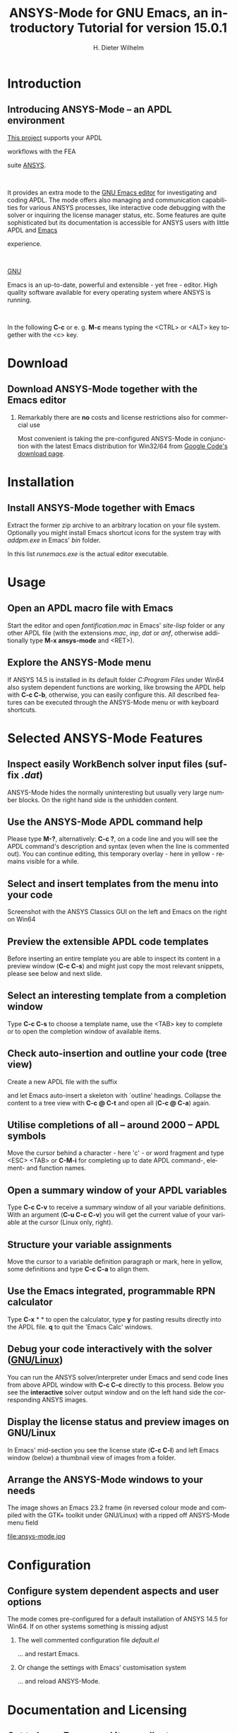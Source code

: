 # #+DATE: <2013-05-22 Wed>
# #+OPTIONS: H:1 texht:t
# #+BEAMER_COLOR_THEME:
# #+BEAMER_FONT_THEME:
# #+BEAMER_HEADER:
# #+BEAMER_INNER_THEME:
# #+BEAMER_OUTER_THEME:
# #+BEAMER_THEME: default
# #+LATEX_CLASS: beamer
# #+LATEX_CLASS_OPTIONS:
# #+LATEX_HEADER:
# #+LATEX_HEADER_EXTRA:

#+TITLE: *ANSYS-Mode* for GNU Emacs, an introductory *Tutorial* for version 15.0.1
#+AUTHOR:    H. Dieter Wilhelm
#+EMAIL:     dieter@duenenhof-wilhelm.de
# #+DATE:      2012-06-17 Sa
# #+TEXT: blabla
#+DESCRIPTION: *ANSYS-Mode* for GNU Emacs, an introductory *Tutorial* GNU Emacs Editor support for working with ANSYS FEA.
#+KEYWORDS: Emacs ANSYS FEA APDL
#+LANGUAGE:  en
#+OPTIONS:   H:2 num:nil toc:nil \n:nil @:t ::t |:t ^:nil -:t f:t *:t <:t email:t
#+OPTIONS:   TeX:t LaTeX:t skip:nil d:nil todo:t pri:nil tags:not-in-toc
#+INFOJS_OPT: view:nil toc:nil ltoc:t mouse:underline buttons:0 path:http://orgmode.org/org-info.js
#+LaTeX_CLASS: beamer
#+LaTeX_CLASS_OPTIONS: [presentation,colorlinks,t]
#+LATEX_HEADER: \usepackage{textcomp}
# #+BEAMER_HEADER_EXTRA: \usepackage{hyperref}
# #+BEAMER_HEADER_EXTRA: \usepackage{pdfcomment}
#+BEAMER_HEADER: \beamertemplatenavigationsymbolsempty
#+BEAMER_HEADER: \setbeamertemplate{footline}[frame number]
#+BEAMER_HEADER: \titlegraphic{\includegraphics[width=7cm]{./ansys+emacs.png}}
#+BEAMER_FRAME_LEVEL: 2
#+EXPORT_SELECT_TAGS: export
#+EXPORT_EXCLUDE_TAGS: noexport
#+LINK_UP: http://duenenhof-wilhelm.de/dieter.html
#+LINK_HOME: http://code.google.com/p/ansys-mode
#+STYLE: <link rel="icon" href="../../gnu.ico" type="image/x-icon"/> 
#+STYLE: <link rel="shortcut icon" href="../../gnu.ico" type="image/x-icon"/> 
#+XSLT:
# #+TEXT: Copyright (C) 2006 - 2014  H. Dieter Wilhelm, GPL V3


#+HTML: <img src="ansys+emacs.png" height=150 alt="image">

# the text and arrows (line width 4) in the drawings are done with inkscape
# okular and acroread support PDF annotations, xpdf, Chrome and Evince not


* Introduction
** Introducing ANSYS-Mode -- an APDL environment
   [[http://code.google.com/p/ansys-mode/][This project]] supports your APDL
#+BEGIN_LaTeX
\pdfannot % generic annotation
% width 4cm % the dimension of the annotation can be controlled
% height 0cm % via <rule spec>; if some of dimensions in
% depth 4cm % <rule spec> is not given, the corresponding
% value of the parent box will be used.
{ %
/Subtype /Text % text annotation
/Author (H. Dieter Wilhelm) %
/T (H. Dieter Wilhelm: Acronyms)
% /Open true % if given then the text annotation will be opened
/Contents % text contents
(APDL = Ansys Parametric Design Language)
}%\hspace{.4cm}%
\quad%
#+END_LaTeX   
   workflows with the FEA
#+BEGIN_LaTeX
\pdfannot % generic annotation
% width 4cm % the dimension of the annotation can be controlled
% height 0cm % via <rule spec>; if some of dimensions in
% depth 4cm % <rule spec> is not given, the corresponding
% value of the parent box will be used.
{ %
/Subtype /Text % text annotation
/Author (H. Dieter Wilhelm) %
/T (H. Dieter Wilhelm: Acronyms)
% /Open true % if given then the text annotation will be opened
/Contents % text contents
(FEA = Finite Element Analysis)
}%\hspace{.4cm}%
\quad%
#+END_LaTeX   
 suite [[http://www.ansys.com][ANSYS]].

#+BEGIN_LaTeX
\pdfannot % generic annotation
% width 4cm % the dimension of the annotation can be controlled
% height 0cm % via <rule spec>; if some of dimensions in
% depth 4cm % <rule spec> is not given, the corresponding
% value of the parent box will be used.
{ %
/Subtype /Text % text annotation
/Author (H. Dieter Wilhelm) %
/T (H. Dieter Wilhelm: Acronyms)
% /Opepn true % if given then the text annotation will be opened
/Contents % text contents
(ANSYS = ANalysis SYStem, registered TM)
}%
#+END_LaTeX   
#+LaTeX: \\[.2cm]
#+HTML: <br>   
   It provides an extra mode to the [[http://www.gnu.org/software/emacs/][GNU Emacs editor]] for investigating
   and coding APDL.  The mode offers also managing and communication
   capabilities for various ANSYS processes, like interactive code
   debugging with the solver or inquiring the license manager status,
   etc.  Some features are quite sophisticated but its documentation
   is accessible for ANSYS users with little APDL and [[http://en.wikipedia.org/wiki/Emacs][Emacs]]
#+BEGIN_LaTeX
\pdfannot % generic annotation
% width 4cm % the dimension of the annotation can be controlled
% height 0cm % via <rule spec>; if some of dimensions in
% depth 4cm % <rule spec> is not given, the corresponding
% value of the parent box will be used.
{ %
/Subtype /Text % text annotation
/Author (H. Dieter Wilhelm) %
/T (H. Dieter Wilhelm: Acronyms)
% /Opepn true % if given then the text annotation will be opened
/Contents % text contents
(Emacs originally EMACS = Editing MACroS, approx. 1976)
}\quad%
#+END_LaTeX   
   experience.

#+LaTeX: \\[.2cm]
#+HTML: <br>   
   [[http://www.gnu.org/home.en.html][GNU]]
#+BEGIN_LaTeX
\pdfannot % generic annotation
% width 4cm % the dimension of the annotation can be controlled
% height 0cm % via <rule spec>; if some of dimensions in
% depth 4cm % <rule spec> is not given, the corresponding
% value of the parent box will be used.
{ %
/Subtype /Text % text annotation
%/Author (H. Dieter Wilhelm) %
/T (H. Dieter Wilhelm: Acronyms)
%/Open true % if given then the text annotation will be opened
/Contents % text contents
(GNU = Gnu's Not Unix, a free and open software collection)
}%\hspace{.4cm}%
\quad
#+END_LaTeX   
   Emacs is an up-to-date, powerful and
   extensible - yet free - editor. High quality software available for
   every operating system where ANSYS is running.
#+LaTeX: \\[.4cm]
#+HTML: <br>   
   In the following *C-c* or e. g. *M-c* means typing the <CTRL> or <ALT>
   key together with the <c> key.
  
* Download
** Download ANSYS-Mode together with the Emacs editor
***  Remarkably there are *no* costs and license restrictions also for commercial use
  Most convenient is taking the pre-configured ANSYS-Mode in
  conjunction with the latest Emacs distribution for Win32/64 from 
  [[http://code.google.com/p/ansys-mode/downloads/list][Google Code's download page]].
# #+ATTR_HTML: width="1200"
#+BEGIN_LaTeX
\href{http://code.google.com/p/ansys-mode/downloads/list}{%
  \includegraphics[width=12cm]{./download.png}%
}
#+END_LaTeX 
#+HTML: <img src="./download.png" alt="download page from Google Code">
  
* Installation
** Install ANSYS-Mode together with Emacs
  Extract the former zip archive to an arbitrary location on your file
  system.  Optionally you might install Emacs shortcut icons for the
  system tray with /addpm.exe/ in Emacs' /bin/ folder.

#+ATTR_LaTeX: width=11cm
  [[./emacs_bin_folder.png]]

 In this list /runemacs.exe/ is the actual editor executable.

* Usage
** Open an APDL macro file with Emacs
  Start the editor and open /fontification.mac/ in Emacs' /site-lisp/
  folder or any other APDL file (with the extensions /mac/, /inp/,
  /dat/ or /anf/, otherwise additionally type *M-x ansys-mode* and
  <RET>).

#+ATTR_LaTeX: height=7.5cm
  [[./find_file_dialog.png]]

** Explore the ANSYS-Mode menu
  If ANSYS 14.5 is installed in its default folder /C:Program Files/ under
  Win64 also system dependent functions are working, like browsing the
  APDL help with *C-c C-b*, otherwise, you can easily
  configure this. All described features can be executed through the
  ANSYS-Mode menu or with keyboard shortcuts.

#+ATTR_LaTeX: height=7.5cm
  [[./ansys_menu.png]]

* Selected ANSYS-Mode Features  
** Inspect easily WorkBench solver input files (suffix /.dat/)
   ANSYS-Mode hides the normally uninteresting but usually very
   large number blocks.  On the right hand side is the unhidden content.
#+ATTR_LaTeX: :height 7.5cm
  [[./hidden_blocks.png]]
#+ATTR_LaTeX: :height 7.5cm
  [[./unhidden_blocks.png]]

** Use the ANSYS-Mode APDL command help
  Please type *M-?*, alternatively: *C-c ?*, on a code line and you
  will see the APDL command's description and syntax (even when the
  line is commented out).  You can continue editing, this temporary
  overlay - here in yellow - remains visible for a while.
  
#+ATTR_LaTeX: height=7.5cm
  [[./parameter_help.png]]

** Select and insert templates from the menu into your code
   Screenshot with the ANSYS Classics GUI on the left and Emacs on the right on Win64 

#+ATTR_LaTeX: :height 8cm
#+ATTR_HTML: :width "1200"
   [[./template_menu.png]]

** Preview the extensible APDL code templates
   Before inserting an entire template you are able to inspect its
   content in a preview window (*C-c C-s*) and might just copy the
   most relevant snippets, please see below and next slide.

#+ATTR_LaTeX: :height 7.5cm
   [[./template.png]]

** Select an interesting template from a completion window
   Type *C-c C-s* to choose a template name, use the <TAB> key to
   complete or to open the completion window of available items.

#+ATTR_LaTeX: :height 7.5cm
   [[./template_selection.png]]

** Check auto-insertion and outline your code (tree view)
  Create a new APDL file with the suffix 
#+BEGIN_LaTeX
`{\sl .mac}'
#+END_LaTeX
  and let Emacs auto-insert
  a skeleton with `outline' headings.  Collapse the content to a tree
  view with *C-c @ C-t* and open all (*C-c @ C-a*) again.

#+ATTR_LaTeX: :height 7.5cm
  [[./outline.png]]
  
** Utilise completions of all -- around 2000 -- APDL symbols
  Move the cursor behind a character - here 'c' - or word fragment and
  type <ESC> <TAB> or *C-M-i* for completing up to date APDL command-,
  element- and function names.

#+ATTR_LaTeX: :height 7.5cm
  [[./completion.png]]
  
** Open a summary window of your APDL variables
  Type *C-c C-v* to receive a summary window of all your variable
  definitions. With an argument (*C-u C-c C-v*) you will get the
  current value of your variable at the cursor (Linux only, right).

#+ATTR_LaTeX: :height 7cm
  [[./variable_buffer.png]]
#+ATTR_LaTeX: :height 7cm
  [[file:variable_status.png]]
# #+BEGIN_LaTeX
# \href{http://www.gnu.org/software/emacs/tour/}{%
#   \includegraphics[width=5cm]{./tour_of_Emacs.png}%
# }
# #+END_LaTeX
# #+HTML: <img src="./tour_of_Emacs.png" alt="download page from Google Code">


** Structure your variable assignments
  Move the cursor to a variable definition paragraph or mark, here in
  yellow, some definitions and type *C-c C-a* to align them.

#+ATTR_LaTeX: :height 7.5cm
  [[./alignment.png]]

** Use the Emacs integrated, programmable RPN calculator  
   Type *C-x* * * to open the calculator, type *y* for pasting results
   directly into the APDL file. *q* to quit the 'Emacs Calc' windows.

#+ATTR_LaTeX: :height 7.5cm
  [[./calculator.png]]

** Debug your code interactively with the solver ([[http://www.gnu.org/gnu/why-gnu-linux.html][GNU/Linux]])
   You can run the ANSYS solver/interpreter under Emacs and send code
   lines from above APDL window with *C-c C-c* directly to this
   process. Below you see the *interactive* solver output window and
   on the left hand side the corresponding ANSYS images.

#+ATTR_HTML: :width "1200"
#+ATTR_LaTeX: :height 6.5cm
  [[./process.png]]
** Display the license status and preview images on GNU/Linux
   In Emacs' mid-section you see the license state (*C-c C-l*)
   and left Emacs window (below) a thumbnail view of images from a
   folder.

#+ATTR_LaTeX: :height 7.3cm
#+ATTR_HTML: :width "1200"
   [[./license.png]]

** Arrange the ANSYS-Mode windows to your needs
   The image shows an Emacs 23.2 frame (in reversed colour mode and compiled with the GTK+ toolkit under GNU/Linux) with a ripped off ANSYS-Mode menu field

# The
# APDL file is in the right window with the (experimental) user variable
# highlighting switched on and a help overlay (in yellow background)
# activated. The smaller windows on the left hand side are showing the
# `Variable definitions buffer' of the same file and a preview buffer of
# a certain code template, respectively.

   file:ansys-mode.jpg

* Configuration

** Configure system dependent aspects and user options
#   \\Mainly the ANSYS version and its installation directory
    The mode comes pre-configured for a default installation of ANSYS
    14.5 for Win64.  If on other systems something is missing adjust
*** The well commented configuration file /default.el/
          :PROPERTIES:
          :BEAMER_env: block
          :BEAMER_envargs: C[T]
          :BEAMER_col: 0.5
          :END:
#+ATTR_LaTeX: :width 5.5cm
  [[./default_el.png]]

  ... and restart Emacs. 
*** Or change the settings with Emacs' customisation system
          :PROPERTIES:
          :BEAMER_env: block
          :BEAMER_envargs: <2->
          :BEAMER_envargs: C[T]
          :BEAMER_col: 0.5
          :END:
#+ATTR_LaTeX: :width 5.5cm
    [[./customisation_system.png]]

  ... and reload ANSYS-Mode. 
* Documentation and Licensing

** Get to know Emacs and its excellent documentation
  Newcomers to Emacs should take the [[http://www.gnu.org/software/emacs/tour/][guided online tour]] to
  get a background of its capabilities and fire up the interactive
  tutorial (*C-h t*) which is translated to various languages.

#+ATTR_LaTeX: :height 7.5cm
  [[./emacs_tutorial.png]]
# #+ATTR_LaTeX: width=5cm
#+BEGIN_LaTeX
\href{http://www.gnu.org/software/emacs/tour/}{%
  \includegraphics[width=5cm]{./tour_of_Emacs.png}%
}
#+END_LaTeX
#+HTML: <img src="./tour_of_Emacs.png" alt="download page from Google Code">

** Use the ANSYS-Mode built-in help
   Please type *C-h m* to open the mode help, especially for
   ANSYS-Mode's usage and keybindings.  At the beginning is also a
   brief introduction of basic Emacs concepts.

#+ATTR_LaTeX: :height 7.5cm
   [[./mode_help.png]]

** You might read further ANSYS-Mode documentation

# *** Licensing and costs:
   - Licensing and costs: :: This is free and open software, there are
        *no costs* and effectively *no restrictions* for you using
        Emacs and ANSYS-Mode also commerically.  Both are under the
        [[http://www.gnu.org/licenses/gpl-3.0.en.html][GPL, the Gnu Puplic License]] described in the /LICENSE/ file.
# # ATTENTION: \pdfannot does not work in this environment!!!!
# *** Installation:
   - Installation: :: More detailed instructions are necessary if you
                      are not using the mode bundled with Emacs for
                      Windows.  Please have a look in the /README/
                      file.  An online version of it represents
                      [[http://www.emacswiki.org/emacs/AnsysMode][EmacsWiki's ANSYS-Mode page]].

# *** Hands-on tutorial and reference:
   - Hands-on tutorial and reference: :: You will find this more
        in-depth documentation included in the mode's archives on
        [[http://code.google.com/p/ansys-mode/downloads/list][Google Code's download page]] or [[http://duenenhof-wilhelm.de/dieter/ansys-mode_tutorial/A-M_in-depth_tutorial.html][online]].
    
# *** News and project history:
   - News and project history: :: They are placed in the mode's
        accompanying /NEWS/ file

* Help and Bugs
** Search for help, report bugs and issues
  Besides the documentation, have a look in the section [[http://code.google.com/p/ansys-mode/issues/list][Issues]] for bug
  reports at Google Code's site or send an [[mailto:dieter@duenenhof-wilhelm.de][email]] to the maintainer.
  Please use the ANSYS-Mode bug report functionality, which might
  provide helpful status information.

#+ATTR_LaTeX: :height 7.5cm
  [[./bug_report.png]]

* Summary
** Use ANSYS-Mode appropriate to your needs
**** The relevance of APDL remains tall: `WorkBench' operates *exclusively* the ANSYS solver with it!  For a *true understanding* the study of APDL is still prerequisite.   Moreover, code APDL only for *repetitive* tasks and WB command snippets.
*** Basic APDL *Viewer*
         :PROPERTIES:
         :BEAMER_env: block
         :BEAMER_envargs: C[t]
#         :BEAMER_col: 0.5
         :END:
    Navigating in WB solver input files, discerning relevant
    information through highlighting, quickly analysing APDL commands
    with the built-in help or studying their detailed help in your
    browser.
*** Earnest APDL *Editor*
         :PROPERTIES:
         :BEAMER_env: block
         :BEAMER_envargs: C[t]
#         :BEAMER_col: 0.5
         :END:
    Specific shortcut keybindings, outlining, code templates,
    completions, auto-indentation, abbreviations, auto-insertion.
*** Advanced APDL *Environment*
         :PROPERTIES:
         :BEAMER_env: block
         :BEAMER_envargs: C[t]
#         :BEAMER_col: 0.5
         :END:
    Solver communication/feedback - hybrid between coding and
    debugging (GNU/Linux only), retrieving license states, error file
    viewing, abort file handling, extending APDL templates, ...
** Last slide of the ANSYS-Mode tutorial
***  Hint for the curious:
         :PROPERTIES:
         :BEAMER_env: block
 #        :BEAMER_envargs: <1>
         :BEAMER_envargs: C[c]
         :BEAMER_col: 0.5
         :END:

# #+ATTR_LaTeX: width=5.5cm
# #   ,angle=90
#+BEGIN_LaTeX
\href{http://shop.oreilly.com/product/9780596006488.do}{%
  \includegraphics[width=5.5cm]{./gnu_emacs.png}%
}
#+END_LaTeX 
#+HTML: <img src="./gnu_emacs.png" alt="download page from Google Code">

*** Thank you for your time getting acquainted with ANSYS-Mode!
         :PROPERTIES:
         :BEAMER_env: block
         :BEAMER_envargs: <2>
         :BEAMER_envargs: C[t]
         :BEAMER_col: 0.5
         :END:

#+BEGIN_LaTeX
\vspace{.2cm}
#+END_LaTeX
[[http://www.gnu.org/fun/jokes/gnuemacs.acro.exp.html][Have fun...]]
#+BEGIN_LaTeX
\vspace{.4cm}
#+END_LaTeX

#+ATTR_LaTeX: :width 6cm
    [[./editor_learning_curves.jpg]]



